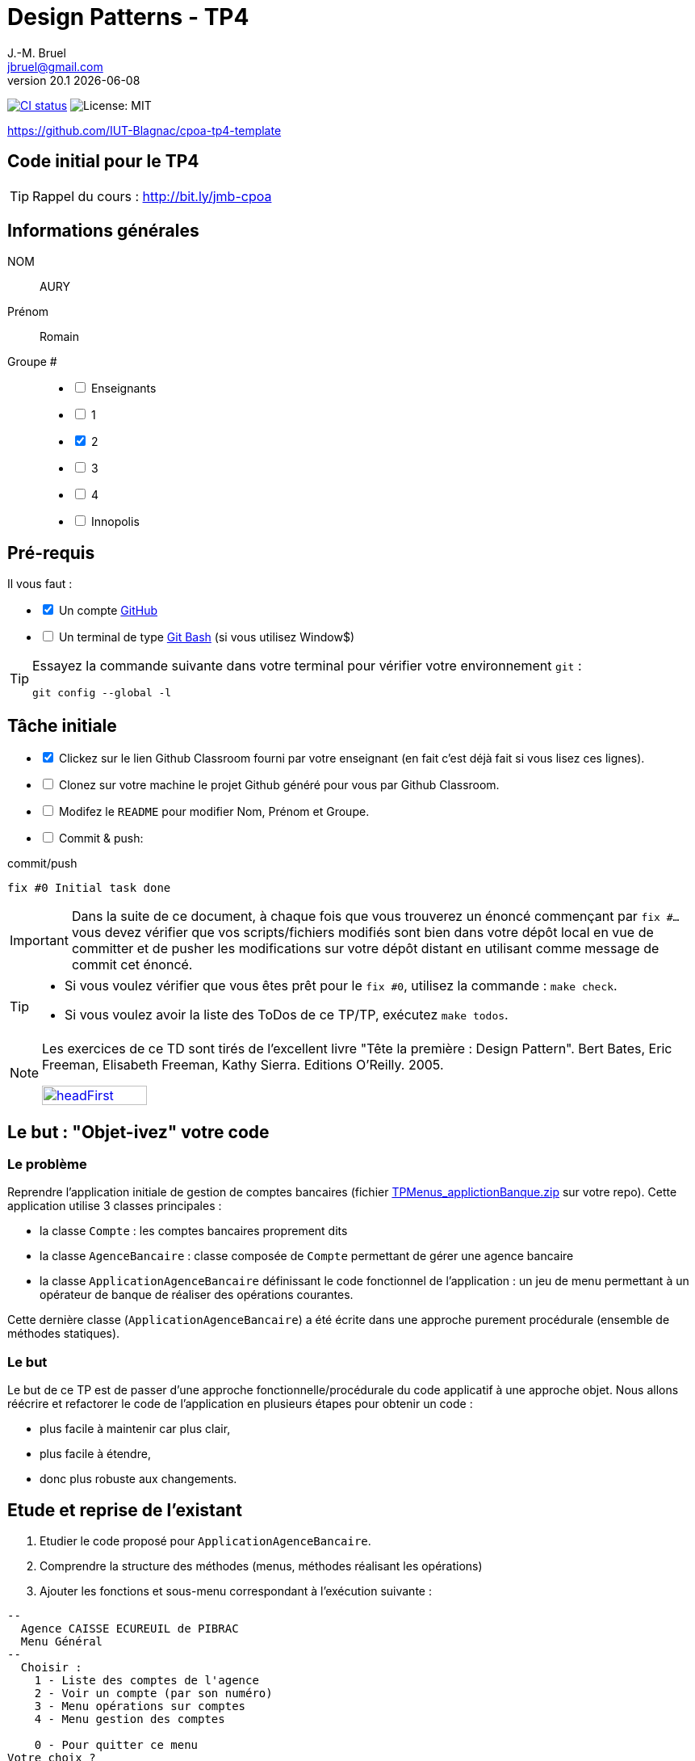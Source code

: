 = Design Patterns - TP4
J.-M. Bruel <jbruel@gmail.com>
v20.1 {localdate}
:tdnum: TP4
:uk!:
:imagesdir: images
//------------------------- variables de configuration
// only used when master document
:icons: font
:experimental:
:numbered!:
:status:
:source-highlighter: rouge
:baseURL: :baseURL: http://bit.ly/innopolis-patterns
:github: https://github.com[GitHub]
// Specific to GitHub
ifdef::env-github[]
:tip-caption: :bulb:
:note-caption: :information_source:
:important-caption: :heavy_exclamation_mark:
:caution-caption: :fire:
:warning-caption: :warning:

endif::[]
//------------------------------------ 
ifdef::uk[]
:lang: uk
:lastName: LAST NAME
:firstName: First Name
:group: Group
:example: Example
:Enseignants: Teachers
:principe: Good design principle
:assignment: Assignment info
:requirements: Requirements
:initial: Initial tasks
:allerPlusLoin: Still hungry?...
:about: About...
:contrib: Contributors
endif::[]
ifndef::uk[]
:lang: fr
:lastName: NOM
:firstName: Prénom
:group: Groupe
:example: Exemple
:Enseignants: Enseignants
:principe: Principe Objet
:assignment: Informations générales
:requirements: Pré-requis
:initial: Tâche initiale
:allerPlusLoin: Pour Aller plus loin...
:about: À propos...
:contrib: Contributeurs
endif::[]
:java: https://www.java.com/fr/[Java]
:asciidoc: http://www.methods.co.nz/asciidoc[AsciiDoc]indexterm:[AsciiDoc]
:asciidoctorlink: http://asciidoctor.org/[Asciidoctor]indexterm:[Asciidoctor]
//------------------------------------ 
:cpte: Compte
:ag: AgenceBancaire
:app: ApplicationAgenceBancaire


ifndef::backend-pdf[]
//------------------------------------ Badges --------
image:https://img.shields.io/github/workflow/status/IUT-Blagnac/cpoa-tp4-template/GitHub%20Classroom%20Workflow?&logo=github-actions&logoColor=white&label=auto+grading["CI status", link="https://github.com/IUT-Blagnac/cpoa-tp4-template"]
image:https://img.shields.io/badge/License-MIT-yellow.svg[License: MIT, linkl="https://opensource.org/licenses/MIT"]
//------------------------------------ Badges --------
endif::[]

https://github.com/IUT-Blagnac/cpoa-tp4-template

ifdef::uk[]
== {tdnum} initial code 


This is a template for the students' assignments.

ifndef::backend-pdf[]
TIP: Course material: pass:[<i class="fa fa-mobile"></i> <i class="fa fa-tablet"></i> <i class="fa fa-laptop"></i>] http://bit.ly/jmb-cpoa
endif::[]

ifdef::backend-pdf[]
TIP: Course material: icon:mobile[] icon:tablet[] icon:laptop[] http://bit.ly/jmb-cpoa
endif::[]
endif::[]

ifndef::uk[]
== Code initial pour le {tdnum}

ifndef::backend-pdf[]
TIP: Rappel du cours : pass:[<i class="fa fa-mobile"></i> <i class="fa fa-tablet"></i> <i class="fa fa-laptop"></i>] http://bit.ly/jmb-cpoa
endif::[]

ifdef::backend-pdf[]
TIP: Rappel du cours : icon:mobile[] icon:tablet[] icon:laptop[] http://bit.ly/jmb-cpoa
endif::[]

endif::[]

//------------------------------------ 
== {assignment}

{lastName}:: AURY

{firstName}:: Romain

{group} #::

[%interactive]
- [ ] {Enseignants}
- [ ] 1
- [x] 2
- [ ] 3
- [ ] 4
- [ ] Innopolis

//------------------------------------ 
== {requirements}

ifdef::uk[]
You'll need:

[%interactive]
* [x] A {Github} account  
* [ ] A https://gitforwindows.org/[Git Bash] terminal (if you use Window$)
endif::[]
ifndef::uk[]
Il vous faut :

[%interactive]
* [x] Un compte {Github}  
* [ ] Un terminal de type https://gitforwindows.org/[Git Bash]  (si vous utilisez Window$)
endif::[]

ifdef::uk[]
[TIP]
====    
Try the following command in your terminal to check your `git` environment:
endif::[]
ifndef::uk[]
[TIP]
====    
Essayez la commande suivante dans votre terminal pour vérifier votre environnement `git` :
endif::[]

[source,shell]
....
git config --global -l
....
====

//------------------------------------ 
== {initial}

ifdef::uk[]
[%interactive]
* [x] Click on the Github Classroom link provided by your teacher (in fact, this should be done if you read this).
* [ ] Clone on your machine the Github project generated by Github Classroom.  
* [ ] Modify the README file to add your last name, first name and group number. 
* [ ] Commit and push using the following message:
endif::[]
ifndef::uk[]
[%interactive]
* [x] Clickez sur le lien Github Classroom fourni par votre enseignant (en fait c'est déjà fait si vous lisez ces lignes).
* [ ] Clonez sur votre machine le projet Github généré pour vous par Github Classroom.  
* [ ] Modifez le `README` pour modifier Nom, Prénom et Groupe. 
* [ ] Commit & push:
endif::[]

ifndef::backend-pdf[.pass:[<i class="fa fa-github"></i>] commit/push]
ifdef::backend-pdf[.icon:github[] commit/push]
[source,shell]
....
fix #0 Initial task done
....

[IMPORTANT]
ifndef::uk[]
Dans la suite de ce document, à chaque fois que vous trouverez un énoncé commençant par `fix #...` vous devez vérifier que vos scripts/fichiers modifiés sont bien dans votre dépôt local en vue de committer et de pusher les modifications sur votre dépôt distant en utilisant comme message de commit cet énoncé.

[TIP]
====
- Si vous voulez vérifier que vous êtes prêt pour le `fix #0`, utilisez la commande : `make check`.
- Si vous voulez avoir la liste des ToDos de ce TP/TP, exécutez `make todos`.
====

[NOTE]
=====
Les exercices de ce TD sont tirés de l'excellent livre "Tête la première : Design Pattern".
Bert Bates, Eric Freeman, Elisabeth Freeman, Kathy Sierra. Editions O'Reilly. 2005.

image::headFirst.jpg[link="https://www.oreilly.com/library/view/head-first-design/0596007124/",width=40%]
=====
endif::[]

ifdef::uk[]
In the following, every time you'll see à `fix #...` text, 
make sure all your files are committed, and then push your modifications in the distant repo, making sure you used the corresponding message (`fix #...`) in one of the `commit` messages.

[TIP]
====
- If you want to check that you're really ready for `fix #0`, you can run the command in your shell: `make check`.
- If you want to list the ToDos of the day, run `make todos`.
====

[NOTE]
=====
This TD exercise is inspired from the excellent https://www.oreilly.com/library/view/head-first-design/0596007124/[book]: "Head First: Design Pattern.
Bert Bates, Eric Freeman, Elisabeth Freeman, Kathy Sierra. Editions O'Reilly. 2005."

image::headFirst.jpg[link="https://www.oreilly.com/library/view/head-first-design/0596007124/",width=40%]
=====
endif::[]

//------------------------------------ 
//------------------------------------ 
//------------  Let's START----------- 
//------------------------------------ 
//------------------------------------ 

:numbered!:

== Le but : "Objet-ivez" votre code

=== Le problème

Reprendre l'application initiale de gestion de comptes bancaires
(fichier link:TPMenus_applictionBanque.zip[] sur votre repo).
Cette application utilise 3 classes principales :

* la classe `{cpte}` : les comptes bancaires proprement dits
* la classe `{ag}` : classe composée de `{cpte}` permettant de gérer une agence bancaire
* la classe `{app}` définissant le code fonctionnel de l'application : un jeu de
menu permettant à un opérateur de banque de réaliser des opérations courantes.

Cette dernière classe (`{app}`) a été écrite dans une approche purement procédurale (ensemble de méthodes statiques).

=== Le but

Le but de ce TP est de passer d'une approche fonctionnelle/procédurale du code applicatif à une approche objet. Nous allons réécrire et refactorer le code de l'application en plusieurs étapes pour obtenir un code :

*	plus facile à maintenir car plus clair,
*	plus facile à étendre,
*	donc plus robuste aux changements.

== Etude et reprise de l'existant

ifdef::prof[]
[icon="{iconsdir}/solution.png"]
[IMPORTANT]
.Attention PROFS
====
Si c'est trop long : pour "Ajouter un compte" et "Supprimer un
compte" => leur dire de faire des fonctions "bouchons".

Le but est surtout de faire le reste et non pas les fonctions.
====
endif::prof[]

.	Etudier le code proposé pour `{app}`.
.	Comprendre la structure des méthodes (menus, méthodes réalisant les opérations)
.	Ajouter les fonctions et sous-menu correspondant à l'exécution suivante :

-------
--
  Agence CAISSE ECUREUIL de PIBRAC
  Menu Général
--
  Choisir :
    1 - Liste des comptes de l'agence
    2 - Voir un compte (par son numéro)
    3 - Menu opérations sur comptes
    4 - Menu gestion des comptes

    0 - Pour quitter ce menu
Votre choix ?
3

--
  Agence CAISSE ECUREUIL de PIBRAC
  Menu opérations sur comptes
--
  Choisir :
    1 - Déposer de l'argent sur un compte
    2 - Retirer de l'argent sur un compte

    0 - Pour quitter ce menu
Votre choix ?
0
Fin de Menu opérations sur comptes

--
  Agence CAISSE ECUREUIL de PIBRAC
  Menu Général
--
  Choisir :
    1 - Liste des comptes de l'agence
    2 - Voir un compte (par son numéro)
    3 - Menu opérations sur comptes
    4 - Menu gestion des comptes

    0 - Pour quitter ce menu
Votre choix ?
4
--
  Agence CAISSE ECUREUIL de PIBRAC
  Menu gestion des comptes
--
  Choisir :
    1 - Ajouter un compte
    2 - Supprimer un compte

    0 - Pour quitter ce menu
Votre choix ?
0

--
  Agence CAISSE ECUREUIL de PIBRAC
  Menu Général
--
  Choisir :
    1 - Liste des comptes de l'agence
    2 - Voir un compte (par son numéro)
    3 - Menu opérations sur comptes
    4 - Menu gestion des comptes

    0 - Pour quitter ce menu
Votre choix ?
-------

[WARNING]
====
.	Rencontrez-vous des difficultés pour ajouter des fonctions dans ce code qui devient "spaghetti" ?
.	Que pensez-vous de la maintenance de ce code dans 4 ans par un autre programmeur et qui devra ajouter des cascades de menus et de fonctions ?
.	N'avez-vous pas programmé plusieurs fois la même chose pour faire les menus à l'écran ?
====

ifdef::prof[]
[icon="{iconsdir}/solution.png"]
[IMPORTANT]
.Attention PROFS
====
.	Il y en a partout ... ajout d'une fonction => la fonction + modif du menu complet (affichage, contrôles des saisies, ...).
.	Maintenance compliquée
.	Sous-menus se ressemblent ...
====
endif::prof[]

== "Objet-iver" les fonctions

=== Principe

[WARNING]
====
Vous pouvez réfléchir 5 minutes avant de commencer cette partie : qu'est ce qui pourrait devenir objet et quelles classes seront à créer ?
====

Nous allons modifier le code en plusieurs classes en observant que :

.	Chaque fonction utilisateur pourrait être programmée séparément sous forme d'un objet que nous appellerons `Action` (option de menu) possédant :

..	le message affiché à l'écran pour "afficher" l'action dans un menu,
..	une méthode pour exécuter cette option de menu.

.	Un menu pourrait être programmé séparément sous forme d'un objet que nous appellerons `ActionList` (liste d'actions de menus) possédant :

..	le message affiché à l'écran pour "afficher" le menu comme un sous-menu de menu,
..	des méthodes pour ajouter/retirer des options de menus dans ce menu,
..	une méthode pour exécuter cette ce menu (affichage et déclenchement des actions).

=== Les fonctions utilisateurs comme des objets

.	Faire une copie du code source précédent sous le nom `applicationBanqueAction`.
.	Créer les packages suivants :
+
-------
   application
   application.action
   application.actionlist
-------
+
.	Etudier la définition d'interface suivante et insérer sa définition dans votre projet dans le package `action` :
+
[source,java]
----
package action;
import banque.AgenceBancaire;
/**
 * An Action is an object that implements some action of a user's menu.<BR>
 * It is defined by a message, an optional code, an execute method to "do" the action.
 */
public interface Action  {
	/**
	 * Message of the action (to show on screen).
	 *
	 * @return the message of the action
	 */
	public String actionMessage ();

	/**
	 * Code of the action (may be used to identify the action among other ones).
	 *
	 * @return the code of the action
	 */
	public String actionCode ();

	/**
	 * The method to call in order to "execute" the action on <code>ag</code>.
	 *
	 * @param ag the AgenceBancaire on which the action may act on
	 * @throws Exception when an uncaught exception occurs during execution
	*/
	public void execute(AgenceBancaire ag) throws Exception;
}
----
+
.	Déclarer une classe par action (option de menu) à utiliser. Commencer par "Liste des comptes de l'agence" :
..	Créer une classe (le nom `ActionListeDesComptes` paraît adapté) dans le package `application.action`,
..	qui implémente `Action`,
..	dotée de deux attributs (message, code)
..	écrire le code dont un constructeur correctement paramétré,
..	la méthode `execute(AgenceBancaire)` réalisera l'affichage écran de la liste des comptes de l'agence bancaire en paramètre.
.	De la même manière, déclarer une classe pour l'action "Voir un compte (par son numéro)" (classe `ActionVoirCompteNumero`) dans le package `application.action`.

=== Les menus utilisateurs comme des objets

.	Etudier la définition d'interface suivante et insérer sa définition dans votre projet dans le package `action` :
+
[source,java]
----
package action;

/**
 * An ActionList is an object that implements a end-user menu.<BR>
 * It is defined by a title (printed on top of the menu).<BR>
 * It is also defined by a list of different action objects that the menu manages.<BR>
 * It is attended to :<BR>
 * - display the end-user menu numbered from 1 (list of messages of actions).<BR>
 * - display a quit option (0).<BR>
 * - wait for some user response.<BR>
 * - launch the requested action.<BR>
 */
public interface ActionList extends Action {
	/**
	 * Title of the list of actions (menu).
	 *
	 * @return the title of the action list
	 */
	public String listTitle();

	/**
	 * The number of actions in the action list.
	 *
	 * @return number of actions in the action list.
	 */
	public int size();

	/**
	 * Add an action at the end of the list action if it does not yet exists.
	 *
	 * @param ac the action to add
	 * @return true if action is added, else false
	 */
	public boolean addAction(Action ac);
}
----
+
.	Déclarer une classe `ActionListAgenceBancaire` dans le package `application.actionlist`,
..	qui implémente `ActionList`,
..	dotée de quatre attributs (message, code, title, liste des actions). La liste des actions sera les différentes options que l'action list (menu) devra afficher.
..	écrire le code dont un constructeur correctement paramétré,
..	la méthode `execute(AgenceBancaire)` réalisera ce qui est défini dans la documentation. Le menu affiché sera identique à celui de la version antérieure de l'application. Chaque option de menu sera numérotée par `execute()` de 1 à n (nombre d'action) + 0 pour sortir du menu.

Vous devez obtenir une architecture comme celle-ci (attention, légèrement différente, avec un attribut code par exemple) :

.Structure de l'application
image:applicationbanque.svg[]

=== Et maintenant : go ! Maintenance et extension facilitées

.	Créer une classe contenant un main et permettant :
..	de créer une instance de chaque classe `Action` créée,
..	de créer une instance de `ActionListAgenceBancaire`,
..	lancer `execute()` sur l'instance de `ActionListAgenceBancaire`.
+
[WARNING]
====
Ca marche ?
====
+
.	Vous pouvez créer les autres actions et sous-menus.
.	Pourquoi ActionList hérite de Action à votre avis ?
+
[WARNING]
====
On aurait pu utiliser un autre patron appelé Composite ... plus tard peut être
====

ifdef::prof[]
[icon="{iconsdir}/solution.png"]
[CAUTION]
.Version corrigée
=====
Car cela permet d'ajouter un menu dans un menu (un ActionList dans un ActionList)
=====
endif::prof[]

== Abstraire le problème

=== Une nouvelle application ... et mince ...

Supposons que nous devions développer une application de gestion d'une liste d'élèves (classes Eleve et GroupeEleve). Elle est basée sur un menu permettant de :

*	Voir la liste des élèves.
*	Afficher un élève à partir du nom.
*	Modifier les notes d'une élève.
*	Ajouter un élève dans le groupe.
*	Retirer un élève du groupe.
*	...

Ca vous rappelle des choses ?

Questions :

.	Considérant les nouvelles classes `Eleve` et `GroupeEleve`, peut-on réutiliser telles quelles (sans les modifier) les interfaces `Action` et `ActionList` dans la nouvelle application ?
.	Si oui : pourquoi ?
.	Si non : pourquoi ?

ifdef::prof[]
[icon="{iconsdir}/solution.png"]
[CAUTION]
.Version corrigée
=====
Non car elles sont paramétrées par AgenceBancaire ...
=====
endif::prof[]

=== Abstrayons un peu le problème

Compte tenu des observations de la section précédente, il faudrait des classes `Action` et `ActionList` dont `execute()` prendrait en paramètre n'importe quel objet. Utiliser la classe Object ? Non, la généricité est là pour nous aider ...

.	Faire une copie du code source précédent sous le nom `applicationBanqueActionGenerique`.
.	Modifier les déclarations des interfaces `Action` et `ActionList` comme suit (attention, tout le code va devenir "erroné") :
+
[source,java]
----
package action;
/**
 * An Action is an object that implements some action of a user's menu.<BR>
 * It is defined by a message, an optional code, an execute method to "do" the action.<BR>
 * It is parameterized by the  type of object on which the action may act on (execute on).
 *
 * @param <E> The type of object on which the action may act on.
 */
public interface Action <E> {
	/**
	 * Message of the action (to show on screen).
	 *
	 * @return the message of the action
	 */
	public String actionMessage ();

	/**
	 * Code of the action (may be used to identify the action among an action list).
	 *
	 * @return the code of the action
	 */
	public String actionCode ();

	/**
	 * The method to call in order to "execute" the action on <code>e</code>.
	 *
	 * @param e the object on which the action may act on
	 * @throws Exception when an uncaught exception occurs during execution
	 */
	public void execute(E e) throws Exception;
}

package action;
/**
 * An ActionList is an object that implements a end-user menu.<BR>
 * It is defined by a title (printed on top of the menu).<BR>
 * It is also defined by a list of different action objects that the menu manages.<BR>
 * It is attended to :<BR>
 * - display the end-user menu numbered from 1 (list of messages of actions).<BR>
 * - display a quit option (0).<BR>
 * - wait for some user-response.<BR>
 * - launch the requested action.<BR>
 *
 * It is parameterized by the  type of object on which the actions of the list action may act on (execute on).<BR>
 *
 * @param <E> The type of object on which the list action may act on.
 */
public interface ActionList<E> extends Action<E>{
	/**
	 * Title of the list of actions (menu).
	 *
	 * @return the title of the action list
	 */
	public String listTitle();

	/**
	 * The number of actions in the action list.
	 *
	 * @return number of actions in the action list.
	 */
	public int size();

	/**
	 * Add an action at the end of the list action if it does not yet exists.
	 *
	 * @param ac the action to add
	 * @return true if action is added, else false
	 */
	public boolean addAction(Action<E> ac);
}

----
+
.	Modifier chaque classe créée (les `Action` puis `ActionList` puis le `main()`) pour soit implémenter la bonne instanciation des interfaces, soit instancier correctement les objets.
.	Tout doit fonctionner.
.	Il n'y a plus qu'à faire la nouvelle application.

== Pour aller plus loin : complétons et encore plus d'abstraction

=== Une interface `ActionList` plus complète

.	Faire une copie du projet précédent
.	Pour de vraies applications, ajouter à l'interface `ActionList` les opérations suivantes :
+
[source,java]
----
	/**
	 * Add an action in the list action at the specified index if it does not yet exists.
	 *
	 * @param ac the action to add
	 * @param index index to add the action
	 * @return true if action is added, else false
	 * @throws IndexOutOfBoundsException if (index < 0) || (index > size())
	 */
	public boolean addAction(Action<E> ac, int index);

	/**
	 * Remove an action from the list action at the specified index.
	 *
	 * @param index index to remove the action
	 * @return true
	 * @throws IndexOutOfBoundsException if (index < 0) || (index > size())
	 */
	public boolean removeAction(int index);

	/**
	 * Remove an action from the list action.
	 *
	 * @param ac the action to remove
	 * @return true if action is removed (found), else false
	 */
	public boolean removeAction(Action<E> ac);

	/**
	 * List of the messages of actions contained in the action list
	 *
	 * @return an array of messages of the list action
	 */
	public String[] listOfActions() ;
}
----

=== Quid d'`ActionList` ?

La classe `ActionListAgenceBancaire` qui met en oeuvre un menu (qui implémente `ActionList`) est ici créée spécifiquement pour `{ag}`. Mais cela est il nécessaire dans chaque application ? (en supposant ne rien afficher de l'`{ag}`). On devrait pouvoir faire une classe "générique" de gestion de menus composés d'actions et réutilisable dans chaque application.

Alors essayons :

.	Faire une copie du projet de la section précédente
.	Déplacer la classe `ActionListAgenceBancaire` dans le package `action`.
.	Renommer cette classe en un nom contenant "ActionList" et bien choisi. AbstractActionList serait TRES mal choisi.
.	Pour rendre cette classe générique (et non pas abstraite), modifier l'en-tête en
+
[source,java]
----
public class GenericActionList<E>
	implements ActionList<E>
----
+
.	Attention, tout le code va maintenant "klaxonner" en rouge ! normal ...
.	Modifier chaque fois que nécessaire pour utiliser le type générique E
.	Enlever tout accès à la classe `{ag}` (affichage nom de la banque, ...)
.	Vous devriez arriver au bout ...
.	Enfin dans le main il y aura quelques "klaxons warnings" sur la création d'objets de cette nouvelle classe car il faudra indiquer le type paramètre à la création.
+
[WARNING]
====
ATTENTION : faire une classe générique n'est pas toujours aussi simple. Ici le cas a été simplifié à l'extrême.
====

=== Troisième étape : abstraction encore plus

Le problème :

.	Supposons que l'on veuille utiliser notre application dans une système différent où saisies et affichages ne se font pas sur le terminal d'exécution de l'application ... Les instructions utilisant `new Scanner (System.in)` ou `System.out.println ...` deviennent obsolètes.
.	Tout comme l'agence utilisée dans les traitements, ces 2 éléments font maintenant partie du *contexte d'exécution* des actions.
.	D'autres éléments pourraient être utilisés : des transactions en cours (réservations aériennes), des bases de données, des connexions diverses, ...
.	Il faut donc créer un *contexte d'exécution* qui sera en paramètre des `Action` et `ActionList`.

Allons-y !

.	Faire une copie du projet de la section précédente (sans généricité).
.	Dans le package `application`, créer une classe `ApplicationContextAgenceBancaire` implémentant le pattern `Singleton` permettant d'accéder :
..	A l'agence bancaire "en cours".
..	Au `Scanner` à utiliser. L'initialiser ici avec un Scanner sur System.in mais autre chose pourrait être utilisé (un fichier, un flux vers un terminal, ...).
..	A la sortie `PrintStream` à utiliser. Ici ce sera System.out mais autre chose pourrait être utilisé (un fichier, un flux vers un terminal, ...).
.	Refactorer tout le code :
..	Les classes `Action` et `ActionList` utilisant maintenant le type `ApplicationContextAgenceBancaire` (à la place de `AgenceBancaire`)
..	Modifier les accès à l'agence bancaire en utilisant `ApplicationContextAgenceBancaire`.
..	Modifier les accès à l'entrée standard en utilisant `ApplicationContextAgenceBancaire`.
..	Modifier les accès à la sortie standard en utilisant `ApplicationContextAgenceBancaire`.
.	Ca marche ??

ifndef::backend-pdf[.pass:[<i class="fa fa-github"></i>] commit/push]
ifdef::backend-pdf[.icon:github[] commit/push]
[source,shell]
....
fix #All: Completed all duties
....




//------------------------------------ 
//------------------------------------ 
//------------  Still Angry ---------- 
//------------------------------------ 
//------------------------------------ 

// :numbered!:
// [appendix]
// == {allerPlusLoin}

//----------------------------- Question ------------------
// .*QUESTION*
// [WARNING]
// ====
// . ...
// . Commit&Push when everything is ready
// +
// ifndef::backend-pdf[.pass:[<i class="fa fa-github"></i>] commit/push]
// ifdef::backend-pdf[.icon:github[] commit/push]
// [source,shell]
// ....
// fix #Bonus: Here is additional material...
// ....
// +
// ====

ifndef::compact[]
//------------------------------------ 
== {contrib}
//------------------------------------ 

- mailto:jbruel@gmail.com[Jean-Michel Bruel]

== {about}

****************************************************************
Baked with {asciidoctorlink} (version `{asciidoctor-version}`) from 'Dan Allen', based on {asciidoc}.
'Licence Creative Commons'.
image:88x31.png["Licence Creative
Commons",style="border-width:0",link="http://creativecommons.org/licenses/by-sa/3.0/"]
http://creativecommons.org/licenses/by-sa/3.0/[licence Creative Commons Paternité - Partage à l&#39;Identique 3.0 non transposé].
****************************************************************
endif::[]
